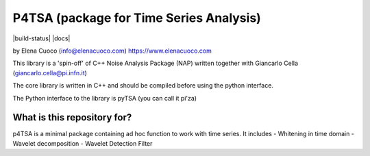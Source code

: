 P4TSA (package for Time Series Analysis)
========================================

|build-status| |docs|

by Elena Cuoco (info@elenacuoco.com) https://www.elenacuoco.com

This library is a 'spin-off' of C++ Noise Analysis Package (NAP) written
together with Giancarlo Cella (giancarlo.cella@pi.infn.it)

The core library is written in C++ and should be compiled before using
the python interface.

The Python interface to the library is pyTSA (you can call it pi'za)

What is this repository for?
~~~~~~~~~~~~~~~~~~~~~~~~~~~~

p4TSA is a minimal package containing ad hoc function to work with time
series. It includes
- Whitening in time domain
- Wavelet decomposition
- Wavelet Detection Filter




